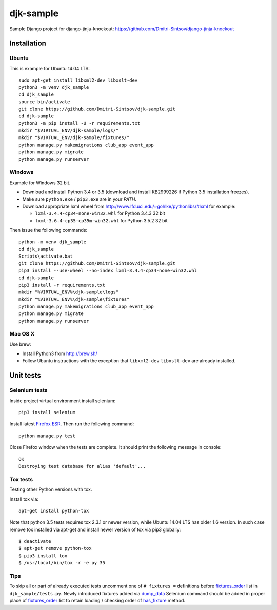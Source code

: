 ==========
djk-sample
==========

.. _Firefox ESR: https://www.mozilla.org/en-US/firefox/organizations/
.. _fixtures_order: https://github.com/Dmitri-Sintsov/djk-sample/search?l=Python&q=fixtures_order&utf8=%E2%9C%93
.. _dump_data: https://github.com/Dmitri-Sintsov/djk-sample/search?l=Python&q=dump_data&utf8=%E2%9C%93
.. _has_fixture: https://github.com/Dmitri-Sintsov/djk-sample/search?l=Python&q=has_fixture&utf8=%E2%9C%93


Sample Django project for django-jinja-knockout: https://github.com/Dmitri-Sintsov/django-jinja-knockout

Installation
------------

.. highlight:: shell

Ubuntu
~~~~~~

This is example for Ubuntu 14.04 LTS::

    sudo apt-get install libxml2-dev libxslt-dev
    python3 -m venv djk_sample
    cd djk_sample
    source bin/activate
    git clone https://github.com/Dmitri-Sintsov/djk-sample.git
    cd djk-sample
    python3 -m pip install -U -r requirements.txt
    mkdir "$VIRTUAL_ENV/djk-sample/logs/"
    mkdir "$VIRTUAL_ENV/djk-sample/fixtures/"
    python manage.py makemigrations club_app event_app
    python manage.py migrate
    python manage.py runserver

Windows
~~~~~~~

Example for Windows 32 bit.

* Download and install Python 3.4 or 3.5 (download and install KB2999226 if Python 3.5 installation freezes).
* Make sure ``python.exe`` / ``pip3.exe`` are in your `PATH`.
* Download appropriate lxml wheel from http://www.lfd.uci.edu/~gohlke/pythonlibs/#lxml for example:

  * ``lxml-3.4.4-cp34-none-win32.whl`` for Python 3.4.3 32 bit
  * ``lxml-3.6.4-cp35-cp35m-win32.whl`` for Python 3.5.2 32 bit

Then issue the following commands::

    python -m venv djk_sample
    cd djk_sample
    Scripts\activate.bat
    git clone https://github.com/Dmitri-Sintsov/djk-sample.git
    pip3 install --use-wheel --no-index lxml-3.4.4-cp34-none-win32.whl
    cd djk-sample
    pip3 install -r requirements.txt
    mkdir "%VIRTUAL_ENV%\djk-sample\logs"
    mkdir "%VIRTUAL_ENV%\djk-sample\fixtures"
    python manage.py makemigrations club_app event_app
    python manage.py migrate
    python manage.py runserver

Mac OS X
~~~~~~~~

Use brew:

* Install Python3 from http://brew.sh/
* Follow Ubuntu instructions with the exception that ``libxml2-dev`` ``libxslt-dev`` are already installed.

Unit tests
----------

Selenium tests
~~~~~~~~~~~~~~

Inside project virtual environment install selenium::

    pip3 install selenium

Install latest `Firefox ESR`_. Then run the following command::

    python manage.py test

Close Firefox window when the tests are complete. It should print the following message in console::

    OK
    Destroying test database for alias 'default'...

Tox tests
~~~~~~~~~

Testing other Python versions with tox.

Install tox via::

    apt-get install python-tox

Note that python 3.5 tests requires tox 2.3.1 or newer version, while Ubuntu 14.04 LTS has older 1.6 version.
In such case remove tox installed via apt-get and install newer version of tox via pip3 globally::

    $ deactivate
    $ apt-get remove python-tox
    $ pip3 install tox
    $ /usr/local/bin/tox -r -e py 35

Tips
~~~~

To skip all or part of already executed tests uncomment one of ``# fixtures =`` definitions before `fixtures_order`_
list in ``djk_sample/tests.py``. Newly introduced fixtures added via `dump_data`_ Selenium command should be added in
proper place of `fixtures_order`_ list to retain loading / checking order of `has_fixture`_ method.
